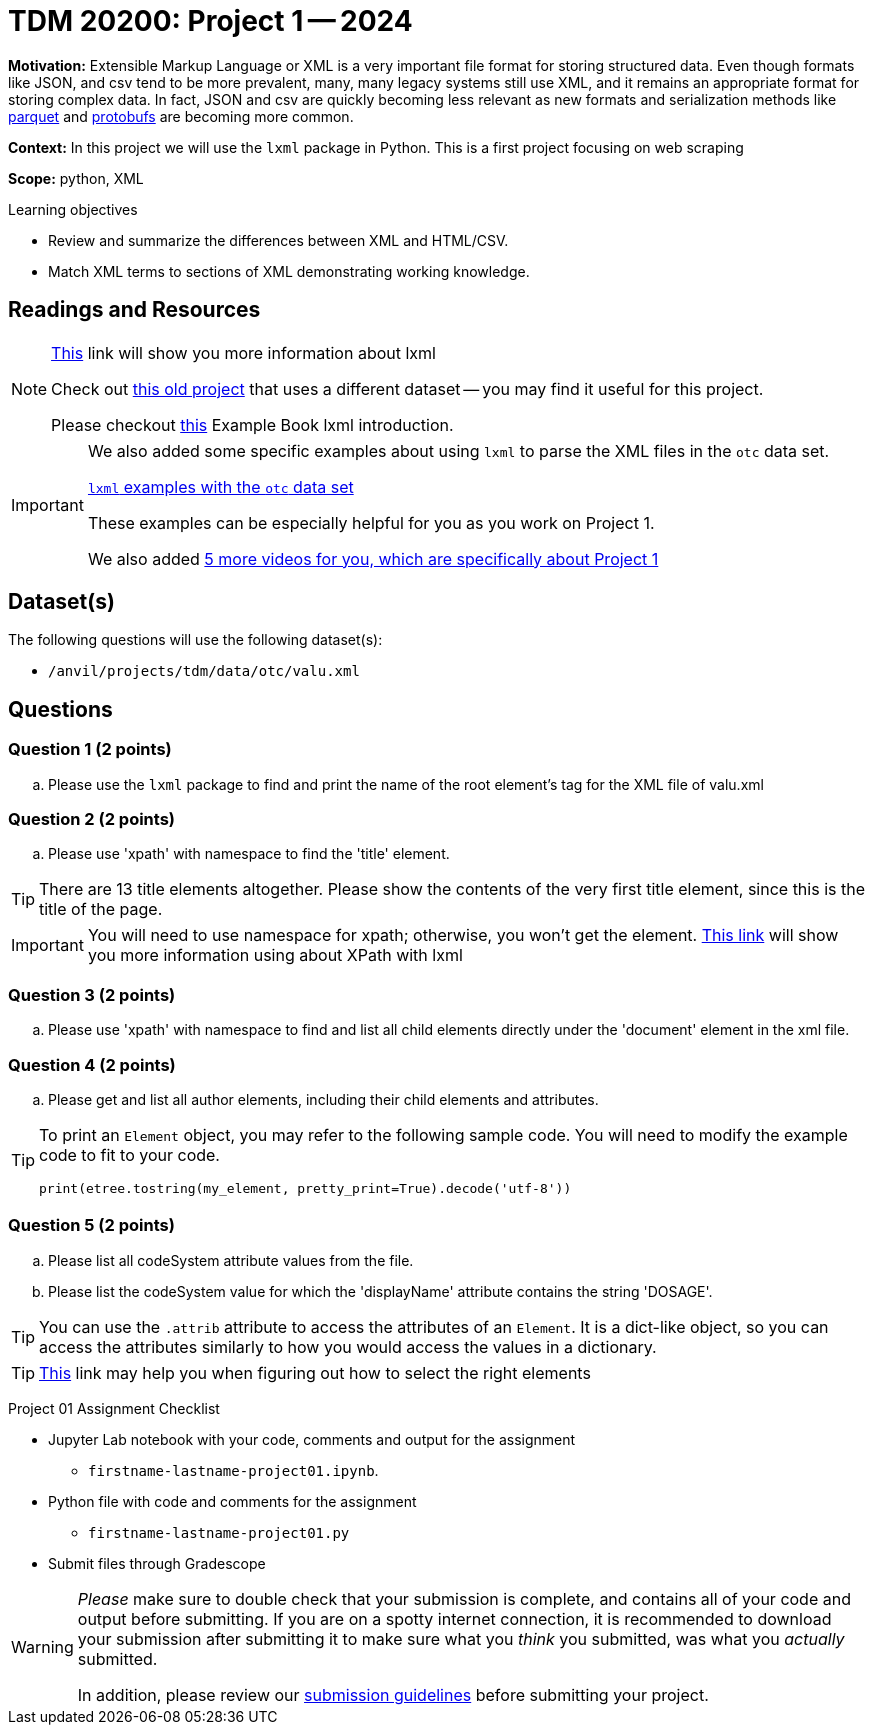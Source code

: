 = TDM 20200: Project 1 -- 2024 

**Motivation:** Extensible Markup Language or XML is a very important file format for storing structured data. Even though formats like JSON, and csv tend to be more prevalent, many, many legacy systems still use XML, and it remains an appropriate format for storing complex data. In fact, JSON and csv are quickly becoming less relevant as new formats and serialization methods like https://arrow.apache.org/faq/[parquet] and https://developers.google.com/protocol-buffers[protobufs] are becoming more common.

 
**Context:** In this project we will use the `lxml` package in Python. This is a first project focusing on web scraping
 
**Scope:** python, XML

.Learning objectives
****
- Review and summarize the differences between XML and HTML/CSV.
- Match XML terms to sections of XML demonstrating working knowledge.
****

== Readings and Resources

[NOTE]
====
https://lxml.de[This] link will show you more information about lxml 
 
Check out https://thedatamine.github.io/the-examples-book/projects.html#p01-290[this old project] that uses a different dataset -- you may find it useful for this project.

Please checkout https://the-examples-book.com/programming-languages/python/lxml[this] Example Book lxml introduction.
====

[IMPORTANT]
====
We also added some specific examples about using `lxml` to parse the XML files in the `otc` data set.

https://the-examples-book.com/programming-languages/python/lxml-otc-examples[`lxml` examples with the `otc` data set]

These examples can be especially helpful for you as you work on Project 1.

We also added https://the-examples-book.com/programming-languages/python/lxml-examples-TDM-20200-Project1-Spring-2024[5 more videos for you, which are specifically about Project 1]

====


== Dataset(s)

The following questions will use the following dataset(s):

- `/anvil/projects/tdm/data/otc/valu.xml`

== Questions

=== Question 1 (2 points)

[loweralpha]
.. Please use the `lxml` package to find and print the name of the root element's tag for the XML file of valu.xml
 
=== Question 2 (2 points)

.. Please use 'xpath' with namespace to find the 'title' element.

[TIP]
====
There are 13 title elements altogether.  Please show the contents of the very first title element, since this is the title of the page.
====

[IMPORTANT]
====
You will need to use namespace for xpath; otherwise, you won't get the element.
https://lxml.de/xpathxslt.html[This link] will show you more information using about XPath with lxml
====

=== Question 3 (2 points)

.. Please use 'xpath' with namespace to find and list all child elements directly under the 'document' element in the xml file.

=== Question 4 (2 points)

.. Please get and list all author elements, including their child elements and attributes.
 

[TIP]
====
To print an `Element` object, you may refer to the following sample code. You will need to modify the example code to fit to your code.

[source,python]
----
print(etree.tostring(my_element, pretty_print=True).decode('utf-8'))
----
====

=== Question 5 (2 points)

.. Please list all codeSystem attribute values from the file.
.. Please list the codeSystem value for which the 'displayName' attribute contains the string 'DOSAGE'.

[TIP]
====
You can use the `.attrib` attribute to access the attributes of an `Element`. It is a dict-like object, so you can access the attributes similarly to how you would access the values in a dictionary.
====

[TIP]
====
https://stackoverflow.com/questions/6895023/how-to-select-xml-element-based-on-its-attribute-value-start-with-heading-in-x/6895629[This] link may help you when figuring out how to select the right elements  
====
 
Project 01 Assignment Checklist
====
* Jupyter Lab notebook with your code, comments and output for the assignment
    ** `firstname-lastname-project01.ipynb`.
* Python file with code and comments for the assignment
    ** `firstname-lastname-project01.py`

* Submit files through Gradescope
==== 

[WARNING]
====
_Please_ make sure to double check that your submission is complete, and contains all of your code and output before submitting. If you are on a spotty internet connection, it is recommended to download your submission after submitting it to make sure what you _think_ you submitted, was what you _actually_ submitted.

In addition, please review our xref:submissions.adoc[submission guidelines] before submitting your project.
====
